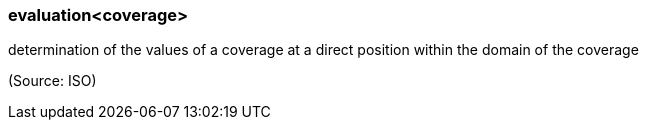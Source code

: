 === evaluation<coverage>

determination of the values of a coverage at a direct position within the domain of the coverage

(Source: ISO)

